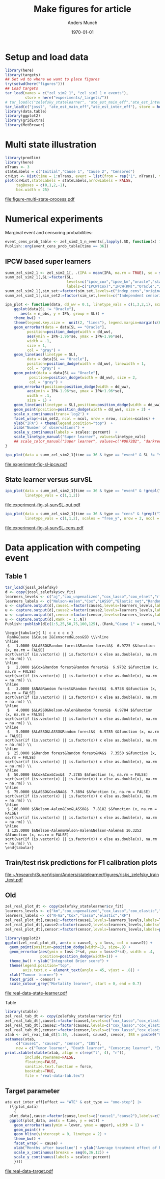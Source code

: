 #+TITLE: Make figures for article
#+Author: Anders Munch
#+Date: \today

#+LANGUAGE:  en
#+OPTIONS:   num:t toc:nil ':t ^:t
#+PROPERTY: header-args:R :async :results output verbatim  :exports results  :session *R* :cache no

* Setup and load data
#+BEGIN_SRC R
library(here)
library(targets)
## Set wd to where we want to place figures
try(setwd(here("figures")))
## Load targets
tar_load(names = c("zel_sim2_1", "zel_sim2_1_n_events"),
         store = here("experiments/_targets/"))
# tar_load(c("zelefsky_statelearner", "ate_est_main_eff","ate_est_inter_eff"), store = here("zelefsky-case-study/_targets/"))
tar_load(c("jossl", "ate_est_main_eff","ate_est_inter_eff"), store = here("zelefsky-case-study/_targets/"))
library(data.table)
library(ggplot2)
library(gridExtra)
library(MetBrewer)
#+END_SRC

#+RESULTS:

* Multi state illustration
#+BEGIN_SRC R :results graphics file :exports both :file figure-multi-state-process.pdf :width 10
library(prodlim)
library(here)
nTrans <- 3
stateLabels = c("Initial","Cause 1", "Cause 2", "Censored")
crHist <- Hist(time = 1:nTrans, event = list(from = rep("1", nTrans), to = stateLabels[-1]))
plot(crHist,stateLabels = stateLabels,arrowLabels = FALSE,
     tagBoxes = c(0,1,2,-1),
     box.width = 25) 
#+END_SRC

#+RESULTS:
[[file:figure-multi-state-process.pdf]]


#+BEGIN_SRC sh :exports none
  cp figure-multi-state-process.pdf ../manuscript/
#+END_SRC

* Numerical experiments
Marginal event and censoring probabilities:
#+BEGIN_SRC R :results output drawer
  event_cens_prob_table <- zel_sim2_1_n_events[,lapply(.SD, function(x) 100*x/100000) , .(time, sim_setting)]
  Publish::org(event_cens_prob_table[time == 36])
#+END_SRC

#+RESULTS:
:results:
| time | sim_setting | true_events | true_cens | at_risk |
|------+-------------+-------------+-----------+---------|
|   36 | original    |      24.619 |    61.853 |  25.774 |
|   36 | indep_cens  |      24.674 |    38.740 |  46.141 |
:end:


** IPCW based super learners
#+BEGIN_SRC R :results silent
  summ_zel_sim2_1 <- zel_sim2_1[, .(IPA = mean(IPA, na.rm = TRUE), se = sd(IPA, na.rm = TRUE)/sqrt(.N)), .(n_obs, sim_set, type, SL, time, type)]
  summ_zel_sim2_1[,SL:=factor(SL,
                              levels=c("ipcw_cox","ipcw_km","oracle","statelearner","survSL"),
                              labels=c("IPCW(Cox)","IPCW(KM)","Oracle","JSSL", "survSL"))]
  summ_zel_sim2_1[,sim_set:=factor(sim_set,levels=c("indep_cens","original"),labels=c("Independent censoring","Dependent censoring"))]
  summ_zel_sim2_1[,sim_set2:=factor(sim_set,levels=c("Independent censoring","Dependent censoring"),labels=c("Independent censoring (38.7% censored)","Dependent censoring (61.9% censored)"))]
#+END_SRC


#+BEGIN_SRC R
  ipa_plot <- function(data, dd_ww = 0.1, linetype_vals = c(1,3,2,1), scales = "fixed", ncol = 2, nrow = 1){
      ggplot(data[SL != "Oracle"],
	     aes(x = n_obs, y = IPA, group = SL)) +
	  theme_bw() +
	  theme(legend.key.size =  unit(2, "lines"), legend.margin=margin(c(0,0,-5,0))) +
	  geom_errorbar(data = data[SL == "Oracle"],
			position=position_dodge(width = dd_ww),
			aes(ymin = IPA-1.96*se, ymax = IPA+1.96*se),
			width = .1,
			size = 1,
			col = "gray") + 
	  geom_line(aes(linetype = SL),
		    data = data[SL == "Oracle"],
		    position=position_dodge(width = dd_ww), linewidth = 1,
		    col = "gray") +
	  geom_point(data = data[SL == "Oracle"],
		     position=position_dodge(width = dd_ww), size = 2,
		     col = "gray") +
	  geom_errorbar(position=position_dodge(width = dd_ww),
			aes(ymin = IPA-1.96*se, ymax = IPA+1.96*se),
			width = .1,
			size = 1) + 
	  geom_line(aes(linetype = SL),position=position_dodge(width = dd_ww),linewidth = 1) +
	  geom_point(position=position_dodge(width = dd_ww), size = 2) +      
	  scale_x_continuous(trans='log2') +
	  facet_wrap(~sim_set2, ncol = ncol, nrow = nrow, scales=scales) +
	  ylab("IPA") + theme(legend.position="top")  +
	  xlab("Number of observations") +
	  scale_y_continuous(labels = scales::percent)  +
	  scale_linetype_manual("Super learner", values=linetype_vals)
      ## scale_color_manual("Super learner", values=c("#0072B2", "darkred", "gray","#E69F00"))
  }
#+END_SRC

#+RESULTS:

#+BEGIN_SRC R  :results graphics file :exports both :file experiment-fig-sl-ipcw.pdf :width 8 :height 3.5
  ipa_plot(data = summ_zel_sim2_1[time == 36 & type == "event" & SL != "survSL"])
#+END_SRC

#+RESULTS:
[[file:experiment-fig-sl-ipcw.pdf]]

#+BEGIN_SRC sh :exports none
  cp experiment-fig-sl-ipcw.pdf ../manuscript/art
#+END_SRC

#+RESULTS:

** State learner versus survSL

#+BEGIN_SRC R :results graphics file :exports both :file experiment-fig-sl-survSL-out.pdf :width 8 :height 3.5
  ipa_plot(data = summ_zel_sim2_1[time == 36 & type == "event" & !grepl("IPCW", SL)],
           linetype_vals = c(1,1,2))
#+END_SRC

#+RESULTS:
[[file:experiment-fig-sl-survSL-out.pdf]]

#+BEGIN_SRC sh :exports none
  cp experiment-fig-sl-survSL-out.pdf ../manuscript/art
#+END_SRC

#+RESULTS:

#+BEGIN_SRC R :results graphics file :exports both :file experiment-fig-sl-survSL-cens.pdf :width 6 :height 6
  ipa_plot(data = summ_zel_sim2_1[time == 36 & type == "cens" & !grepl("IPCW", SL)],
           linetype_vals = c(1,1,2), scales = "free_y", nrow = 2, ncol = 1)
#+END_SRC

#+RESULTS:
[[file:experiment-fig-sl-survSL-cens.pdf]]

#+BEGIN_SRC sh :exports none
  cp experiment-fig-sl-survSL-cens.pdf ../manuscript/art
#+END_SRC

#+RESULTS:

* Data application with competing event
** Table 1

#+BEGIN_SRC R  :results output drawer:exports results  :session *R* :cache yes
tar_load(jossl_zelefsky)
d <- copy(jossl_zelefsky$cv_fit)
learners_levels <- c("aj","cox_unpenalized","cox_lasso","cox_elnet","rf")
learners_labels <- c("Nelson-Aalen","Cox","LASSO","Elastic net","Random forest")
u <- capture.output(d[,cause1:=factor(cause1,levels=learners_levels,labels=learners_labels)])
u <- capture.output(d[,cause2:=factor(cause2,levels=learners_levels,labels=learners_labels)])
u <- capture.output(d[,censor:=factor(censor,levels=learners_levels,labels=learners_labels)])
u <- capture.output(d[,Rank := 1:.N])
Publish::publish(d[c(1:5,25,50,75,100,125),.(Rank,"Cause 1" = cause1,"Cause 2" = cause2,"Censored" = censor,Loss = loss,SD = sd)],latex = TRUE,digits = 4)
#+END_SRC

#+RESULTS[(2025-07-08 09:02:56) e7d28f00e64ff976b50a65a0b8f8b2b237e83ac1]:
#+begin_example
\begin{tabular}{ l| c c c c c } 
 Rank&Cause 1&Cause 2&Censored&Loss&SD \\\hline
\hline
 $   1.0000 $&LASSO&Random forest&Random forest&$  6.9725 $&function (x, na.rm = FALSE) 
sqrt(var(if (is.vector(x) || is.factor(x)) x else as.double(x), na.rm = na.rm)) \\
\hline
 $   2.0000 $&Cox&Random forest&Random forest&$  6.9732 $&function (x, na.rm = FALSE) 
sqrt(var(if (is.vector(x) || is.factor(x)) x else as.double(x), na.rm = na.rm)) \\
\hline
 $   3.0000 $&NA&Random forest&Random forest&$  6.9738 $&function (x, na.rm = FALSE) 
sqrt(var(if (is.vector(x) || is.factor(x)) x else as.double(x), na.rm = na.rm)) \\
\hline
 $   4.0000 $&LASSO&Nelson-Aalen&Random forest&$  6.9784 $&function (x, na.rm = FALSE) 
sqrt(var(if (is.vector(x) || is.factor(x)) x else as.double(x), na.rm = na.rm)) \\
\hline
 $   5.0000 $&LASSO&LASSO&Random forest&$  6.9785 $&function (x, na.rm = FALSE) 
sqrt(var(if (is.vector(x) || is.factor(x)) x else as.double(x), na.rm = na.rm)) \\
\hline
 $  25.0000 $&Random forest&Random forest&NA&$  7.3550 $&function (x, na.rm = FALSE) 
sqrt(var(if (is.vector(x) || is.factor(x)) x else as.double(x), na.rm = na.rm)) \\
\hline
 $  50.0000 $&Cox&Cox&Cox&$  7.3785 $&function (x, na.rm = FALSE) 
sqrt(var(if (is.vector(x) || is.factor(x)) x else as.double(x), na.rm = na.rm)) \\
\hline
 $  75.0000 $&LASSO&Cox&NA&$  7.3894 $&function (x, na.rm = FALSE) 
sqrt(var(if (is.vector(x) || is.factor(x)) x else as.double(x), na.rm = na.rm)) \\
\hline
 $ 100.0000 $&Nelson-Aalen&Cox&LASSO&$  7.8182 $&function (x, na.rm = FALSE) 
sqrt(var(if (is.vector(x) || is.factor(x)) x else as.double(x), na.rm = na.rm)) \\
\hline
 $ 125.0000 $&Nelson-Aalen&Nelson-Aalen&Nelson-Aalen&$ 10.3252 $&function (x, na.rm = FALSE) 
sqrt(var(if (is.vector(x) || is.factor(x)) x else as.double(x), na.rm = na.rm)) \\
\end{tabular}
#+end_example

** Train/test risk predictions for F1 calibration plots

#+BEGIN_SRC R :results file graphics :file ~/research/SuperVision/Anders/statelearner/figures/risks_zelefsky_train_test.pdf :exports none :session *R* :cache yes :width 12 :height 8
tar_load(score_jossl_1)
tar_load(score_jossl_2)
tar_load(score_jossl_0)
par(mfrow = c(2,3))
plotRisk(score_jossl_1,plot.main = "Tumor recurrence (3-years)",times = 36)
plotRisk(score_jossl_2,plot.main="Death without tumor recurrence (3-years)",times = 36)
plotRisk(score_jossl_0,plot.main="Probability of censoring (3-years)",times = 36)
plotCalibration(score_jossl_1,plot.main = "Tumor recurrence (3-years)",times = 36)
plotCalibration(score_jossl_2,plot.main="Death without tumor recurrence (3-years)",times = 36)
plotCalibration(score_jossl_0,plot.main="Probability of censoring (3-years)",times = 36)
#+END_SRC

#+RESULTS[(2025-07-08 14:12:14) 90fc273f7cafce5e0c3dee2ee12c9498176c9bf5]:
[[file:~/research/SuperVision/Anders/statelearner/figures/risks_zelefsky_train_test.pdf]]

** Old 

#+BEGIN_SRC R :results graphics file :exports both :file real-data-state-learner.pdf :width 8 :height 4
zel_real_plot_dt <- copy(zelefsky_statelearner$cv_fit)
learners_levels <- c("km","cox_unpenalized","cox_lasso","cox_elastic","rf")
learners_labels <- c("N-Aa","Cox","lasso","elastic","RF")
zel_real_plot_dt[,cause1:=factor(cause1,levels=learners_levels,labels=learners_labels)]
zel_real_plot_dt[,cause2:=factor(cause2,levels=learners_levels,labels=learners_labels)]
zel_real_plot_dt[,censor:=factor(censor,levels=learners_levels,labels=paste("Censoring learner\n", learners_labels))]

library(ggplot2)
ggplot(zel_real_plot_dt, aes(x = cause1, y = loss, col = cause2)) +
  geom_point(position=position_dodge(width=1), size=.8) +
  geom_errorbar(aes(ymin = loss-2*sd, ymax = loss+2*sd), width = .4,
                position=position_dodge(width=1)) +
  theme_bw() + ylab("Integrated Brier score") +
  theme(legend.position="top",
        axis.text.x = element_text(angle = 45, vjust = .8)) +
  xlab("Tumour learner") +
  facet_grid( ~ censor) +
  scale_colour_grey("Mortality learner", start = 0, end = 0.7)
#+END_SRC

#+RESULTS:
[[file:real-data-state-learner.pdf]]

#+BEGIN_SRC sh :exports none
  cp real-data-state-learner.pdf ../manuscript/art
#+END_SRC

#+RESULTS:

Table

#+BEGIN_SRC R
  library(xtable)
  zel_real_tab_dt <- copy(zelefsky_statelearner$cv_fit)
  zel_real_tab_dt[,cause1:=factor(cause1,levels=c("cox_lasso","cox_elastic","cox_strata_stage","km","rf"),labels=c("\\texttt{Lasso}","\\texttt{Elastic}","\\texttt{Cox strata CT}","\\texttt{KM}","\\texttt{RF}"))]
  zel_real_tab_dt[,cause2:=factor(cause2,levels=c("cox_lasso","cox_elastic","cox_strata_stage","km","rf"),labels=c("\\texttt{Lasso}","\\texttt{Elastic}","\\texttt{Cox strata CT}","\\texttt{KM}","\\texttt{RF}"))]
  zel_real_tab_dt[,censor:=factor(censor,levels=c("cox_lasso","cox_elastic","cox_strata_stage","km","rf"),labels=c("\\texttt{Lasso}","\\texttt{Elastic}","\\texttt{Cox strata CT}","\\texttt{KM}","\\texttt{RF}"))]
  xtab <- zel_real_tab_dt[1:10, .(cause1, cause2, censor, IBS = paste0("$", round(loss, digits = 2), "\\pm", round(sd, digits = 2), "$"))]
  setnames(xtab,
	   c("cause1", "cause2", "censor", "IBS"),
	   new = c("Tumor learner", "Death learner", "Censoring learner", "Integrated Brier score"))
  print.xtable(xtable(xtab, align = c(rep("l", 4), "r")),
	       include.rownames=FALSE,
	       floating=FALSE,
	       sanitize.text.function = force,
	       booktabs=TRUE,
	       file = "real-data-tab.tex")
#+END_SRC

#+BEGIN_SRC sh :exports none
  cp real-data-tab.tex ../manuscript/
#+END_SRC

** Target parameter

#+BEGIN_SRC R :results graphics file :exports both :file real-data-target.pdf  :width 8 :height 3.5
  ate_est_inter_eff[effect == "ATE" & est_type == "one-step"] |>
    (\(plot_data)
      {
	plot_data[,cause:=factor(cause,levels=c("cause1","cause2"),labels=c("Tumor recurrence","Death"))]
	ggplot(plot_data, aes(x = time, y = est)) +
	  geom_errorbar(aes(ymin = lower, ymax = upper), width = 1) + 
	  geom_point() +
	  geom_hline(yintercept = 0, linetype = 2) +
	  theme_bw() +
	  facet_wrap( ~ cause) +
	  xlab("Months after baseline") + ylab("Average treatment effect of hormone therapy") +
	  scale_x_continuous(breaks = seq(6,36,12)) +
	  scale_y_continuous(labels = scales::percent)
      })()
#+END_SRC

#+RESULTS:
[[file:real-data-target.pdf]]

#+BEGIN_SRC sh :exports none
  cp real-data-target.pdf ../manuscript/
#+END_SRC

